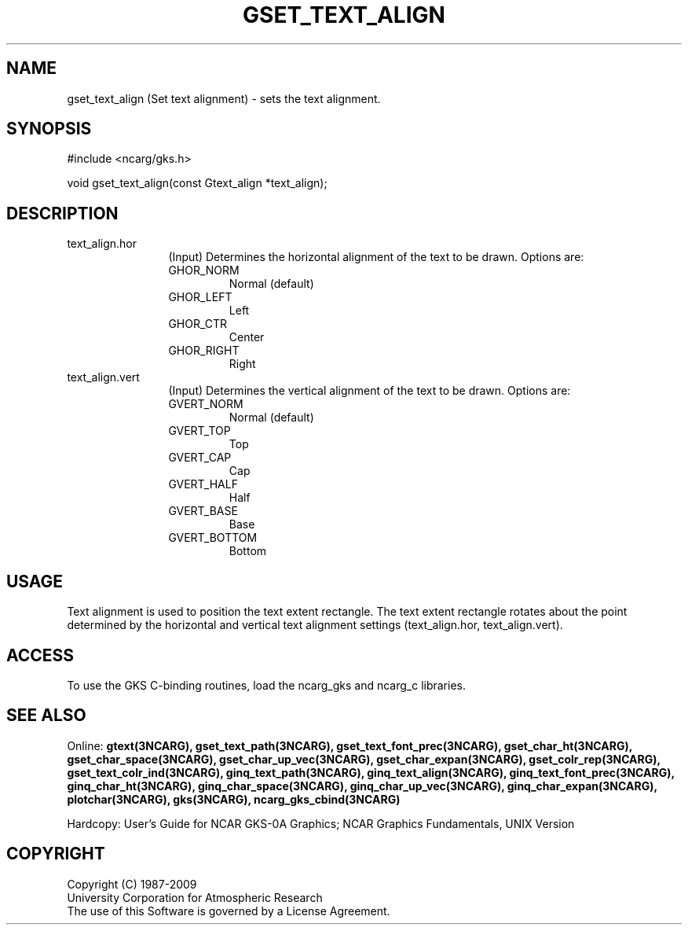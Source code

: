 .\"
.\"	$Id: gset_text_align.m,v 1.16 2008-12-23 00:03:05 haley Exp $
.\"
.TH GSET_TEXT_ALIGN 3NCARG "March 1993" UNIX "NCAR GRAPHICS"
.SH NAME
gset_text_align (Set text alignment) - sets the text alignment.
.SH SYNOPSIS
#include <ncarg/gks.h>
.sp
void gset_text_align(const Gtext_align *text_align);
.SH DESCRIPTION
.IP text_align.hor 12
(Input) Determines the horizontal alignment of the text to be drawn. Options 
are:
.RS
.IP GHOR_NORM
Normal (default)
.IP GHOR_LEFT
Left
.IP GHOR_CTR
Center
.IP GHOR_RIGHT
Right
.RE
.IP text_align.vert 12
(Input) Determines the vertical alignment of the text to be drawn. Options are:
.RS
.IP GVERT_NORM
Normal (default)
.IP GVERT_TOP
Top
.IP GVERT_CAP
Cap
.IP GVERT_HALF
Half
.IP GVERT_BASE
Base
.IP GVERT_BOTTOM
Bottom
.RE
.SH USAGE
Text alignment is used to position the text extent 
rectangle.  The text extent rectangle rotates about 
the point determined by the horizontal and vertical 
text alignment settings (text_align.hor, text_align.vert).
.SH ACCESS
To use the GKS C-binding routines, load the ncarg_gks and
ncarg_c libraries.
.SH SEE ALSO
Online: 
.BR gtext(3NCARG),
.BR gset_text_path(3NCARG),
.BR gset_text_font_prec(3NCARG),
.BR gset_char_ht(3NCARG),
.BR gset_char_space(3NCARG),
.BR gset_char_up_vec(3NCARG),
.BR gset_char_expan(3NCARG),
.BR gset_colr_rep(3NCARG),
.BR gset_text_colr_ind(3NCARG),
.BR ginq_text_path(3NCARG),
.BR ginq_text_align(3NCARG),
.BR ginq_text_font_prec(3NCARG),
.BR ginq_char_ht(3NCARG),
.BR ginq_char_space(3NCARG),
.BR ginq_char_up_vec(3NCARG),
.BR ginq_char_expan(3NCARG),
.BR plotchar(3NCARG),
.BR gks(3NCARG),
.BR ncarg_gks_cbind(3NCARG)
.sp
Hardcopy: 
User's Guide for NCAR GKS-0A Graphics;
NCAR Graphics Fundamentals, UNIX Version
.SH COPYRIGHT
Copyright (C) 1987-2009
.br
University Corporation for Atmospheric Research
.br
The use of this Software is governed by a License Agreement.
